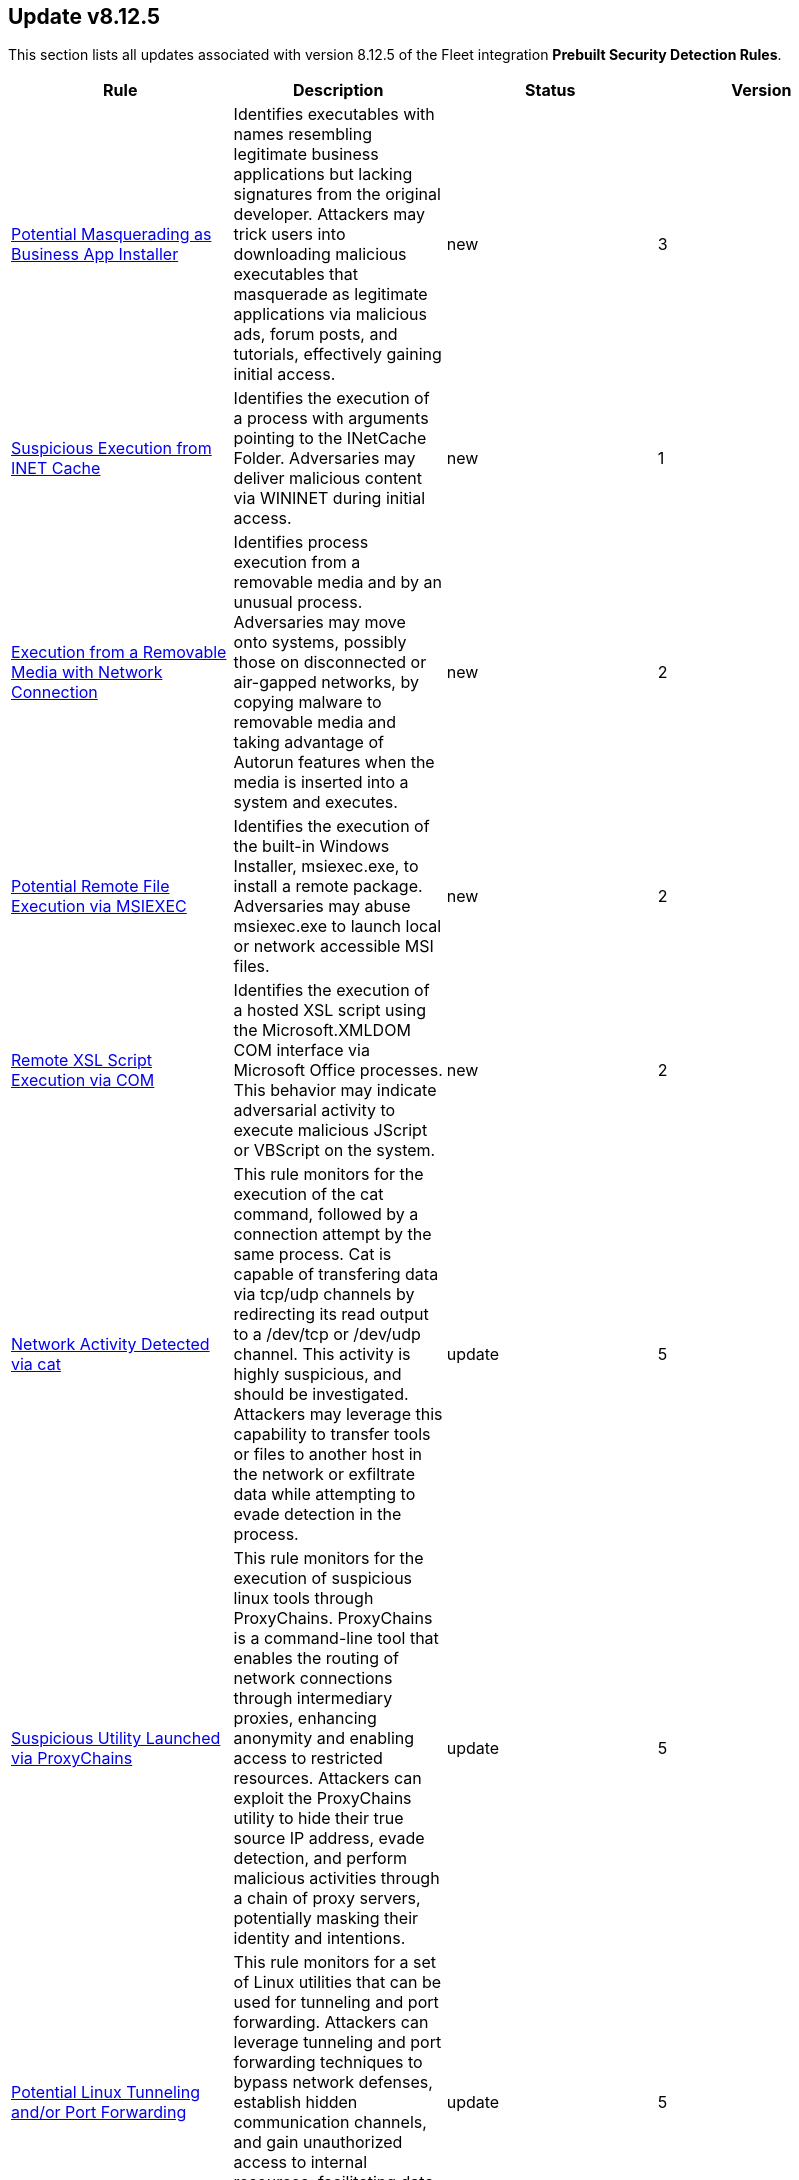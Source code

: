 [[prebuilt-rule-8-12-5-prebuilt-rules-8-12-5-summary]]
[role="xpack"]
== Update v8.12.5

This section lists all updates associated with version 8.12.5 of the Fleet integration *Prebuilt Security Detection Rules*.


[width="100%",options="header"]
|==============================================
|Rule |Description |Status |Version

|<<prebuilt-rule-8-12-5-potential-masquerading-as-business-app-installer, Potential Masquerading as Business App Installer>> | Identifies executables with names resembling legitimate business applications but lacking signatures from the original developer. Attackers may trick users into downloading malicious executables that masquerade as legitimate applications via malicious ads, forum posts, and tutorials, effectively gaining initial access. | new | 3 

|<<prebuilt-rule-8-12-5-suspicious-execution-from-inet-cache, Suspicious Execution from INET Cache>> | Identifies the execution of a process with arguments pointing to the INetCache Folder. Adversaries may deliver malicious content via WININET during initial access. | new | 1 

|<<prebuilt-rule-8-12-5-execution-from-a-removable-media-with-network-connection, Execution from a Removable Media with Network Connection>> | Identifies process execution from a removable media and by an unusual process. Adversaries may move onto systems, possibly those on disconnected or air-gapped networks, by copying malware to removable media and taking advantage of Autorun features when the media is inserted into a system and executes. | new | 2 

|<<prebuilt-rule-8-12-5-potential-remote-file-execution-via-msiexec, Potential Remote File Execution via MSIEXEC>> | Identifies the execution of the built-in Windows Installer, msiexec.exe, to install a remote package. Adversaries may abuse msiexec.exe to launch local or network accessible MSI files. | new | 2 

|<<prebuilt-rule-8-12-5-remote-xsl-script-execution-via-com, Remote XSL Script Execution via COM>> | Identifies the execution of a hosted XSL script using the Microsoft.XMLDOM COM interface via Microsoft Office processes. This behavior may indicate adversarial activity to execute malicious JScript or VBScript on the system. | new | 2 

|<<prebuilt-rule-8-12-5-network-activity-detected-via-cat, Network Activity Detected via cat>> | This rule monitors for the execution of the cat command, followed by a connection attempt by the same process. Cat is capable of transfering data via tcp/udp channels by redirecting its read output to a /dev/tcp or /dev/udp channel. This activity is highly suspicious, and should be investigated. Attackers may leverage this capability to transfer tools or files to another host in the network or exfiltrate data while attempting to evade detection in the process. | update | 5 

|<<prebuilt-rule-8-12-5-suspicious-utility-launched-via-proxychains, Suspicious Utility Launched via ProxyChains>> | This rule monitors for the execution of suspicious linux tools through ProxyChains. ProxyChains is a command-line tool that enables the routing of network connections through intermediary proxies, enhancing anonymity and enabling access to restricted resources. Attackers can exploit the ProxyChains utility to hide their true source IP address, evade detection, and perform malicious activities through a chain of proxy servers, potentially masking their identity and intentions. | update | 5 

|<<prebuilt-rule-8-12-5-potential-linux-tunneling-and-or-port-forwarding, Potential Linux Tunneling and/or Port Forwarding>> | This rule monitors for a set of Linux utilities that can be used for tunneling and port forwarding. Attackers can leverage tunneling and port forwarding techniques to bypass network defenses, establish hidden communication channels, and gain unauthorized access to internal resources, facilitating data exfiltration, lateral movement, and remote control. | update | 5 

|<<prebuilt-rule-8-12-5-potential-linux-credential-dumping-via-unshadow, Potential Linux Credential Dumping via Unshadow>> | Identifies the execution of the unshadow utility which is part of John the Ripper, a password-cracking tool on the host machine. Malicious actors can use the utility to retrieve the combined contents of the '/etc/shadow' and '/etc/password' files. Using the combined file generated from the utility, the malicious threat actors can use them as input for password-cracking utilities or prepare themselves for future operations by gathering credential information of the victim. | update | 7 

|<<prebuilt-rule-8-12-5-linux-init-pid-1-secret-dump-via-gdb, Linux init (PID 1) Secret Dump via GDB>> | This rule monitors for the potential memory dump of the init process (PID 1) through gdb. Attackers may leverage memory dumping techniques to attempt secret extraction from privileged processes. Tools that display this behavior include "truffleproc" and "bash-memory-dump". This behavior should not happen by default, and should be investigated thoroughly. | update | 5 

|<<prebuilt-rule-8-12-5-potential-linux-local-account-brute-force-detected, Potential Linux Local Account Brute Force Detected>> | Identifies multiple consecutive login attempts executed by one process targeting a local linux user account within a short time interval. Adversaries might brute force login attempts across different users with a default wordlist or a set of customly crafted passwords in an attempt to gain access to these accounts. | update | 5 

|<<prebuilt-rule-8-12-5-potential-successful-linux-ftp-brute-force-attack-detected, Potential Successful Linux FTP Brute Force Attack Detected>> | An FTP (file transfer protocol) brute force attack is a method where an attacker systematically tries different combinations of usernames and passwords to gain unauthorized access to an FTP server, and if successful, the impact can include unauthorized data access, manipulation, or theft, compromising the security and integrity of the server and potentially exposing sensitive information. This rule identifies multiple consecutive authentication failures targeting a specific user account from the same source address and within a short time interval, followed by a successful authentication. | update | 6 

|<<prebuilt-rule-8-12-5-potential-successful-linux-rdp-brute-force-attack-detected, Potential Successful Linux RDP Brute Force Attack Detected>> | An RDP (Remote Desktop Protocol) brute force attack involves an attacker repeatedly attempting various username and password combinations to gain unauthorized access to a remote computer via RDP, and if successful, the potential impact can include unauthorized control over the compromised system, data theft, or the ability to launch further attacks within the network, jeopardizing the security and confidentiality of the targeted system and potentially compromising the entire network infrastructure. This rule identifies multiple consecutive authentication failures targeting a specific user account within a short time interval, followed by a successful authentication. | update | 6 

|<<prebuilt-rule-8-12-5-potential-linux-credential-dumping-via-proc-filesystem, Potential Linux Credential Dumping via Proc Filesystem>> | Identifies the execution of the mimipenguin exploit script which is linux adaptation of Windows tool mimikatz. Mimipenguin exploit script is used to dump clear text passwords from a currently logged-in user. The tool exploits a known vulnerability CVE-2018-20781. Malicious actors can exploit the cleartext credentials in memory by dumping the process and extracting lines that have a high probability of containing cleartext passwords. | update | 6 

|<<prebuilt-rule-8-12-5-attempt-to-disable-iptables-or-firewall, Attempt to Disable IPTables or Firewall>> | Adversaries may attempt to disable the iptables or firewall service in an attempt to affect how a host is allowed to receive or send network traffic. | update | 6 

|<<prebuilt-rule-8-12-5-base16-or-base32-encoding-decoding-activity, Base16 or Base32 Encoding/Decoding Activity>> | Adversaries may encode/decode data in an attempt to evade detection by host- or network-based security controls. | update | 108 

|<<prebuilt-rule-8-12-5-system-binary-copied-and-or-moved-to-suspicious-directory, System Binary Copied and/or Moved to Suspicious Directory>> | This rule monitors for the copying or moving of a system binary to a suspicious directory. Adversaries may copy/move and rename system binaries to evade detection. Copying a system binary to a different location should not occur often, so if it does, the activity should be investigated. | update | 6 

|<<prebuilt-rule-8-12-5-attempt-to-clear-kernel-ring-buffer, Attempt to Clear Kernel Ring Buffer>> | Monitors for the deletion of the kernel ring buffer events through dmesg. Attackers may clear kernel ring buffer events to evade detection after installing a Linux kernel module (LKM). | update | 2 

|<<prebuilt-rule-8-12-5-potential-disabling-of-apparmor, Potential Disabling of AppArmor>> | This rule monitors for potential attempts to disable AppArmor. AppArmor is a Linux security module that enforces fine-grained access control policies to restrict the actions and resources that specific applications and processes can access. Adversaries may disable security tools to avoid possible detection of their tools and activities. | update | 4 

|<<prebuilt-rule-8-12-5-potential-disabling-of-selinux, Potential Disabling of SELinux>> | Identifies potential attempts to disable Security-Enhanced Linux (SELinux), which is a Linux kernel security feature to support access control policies. Adversaries may disable security tools to avoid possible detection of their tools and activities. | update | 108 

|<<prebuilt-rule-8-12-5-esxi-timestomping-using-touch-command, ESXI Timestomping using Touch Command>> | Identifies instances where the 'touch' command is executed on a Linux system with the "-r" flag, which is used to modify the timestamp of a file based on another file's timestamp. The rule targets specific VM-related paths, such as "/etc/vmware/", "/usr/lib/vmware/", or "/vmfs/*". These paths are associated with VMware virtualization software, and their presence in the touch command arguments may indicate that a threat actor is attempting to tamper with timestamps of VM-related files and configurations on the system. | update | 6 

|<<prebuilt-rule-8-12-5-file-deletion-via-shred, File Deletion via Shred>> | Malware or other files dropped or created on a system by an adversary may leave traces behind as to what was done within a network and how. Adversaries may remove these files over the course of an intrusion to keep their footprint low or remove them at the end as part of the post-intrusion cleanup process. | update | 108 

|<<prebuilt-rule-8-12-5-file-permission-modification-in-writable-directory, File Permission Modification in Writable Directory>> | Identifies file permission modifications in common writable directories by a non-root user. Adversaries often drop files or payloads into a writable directory and change permissions prior to execution. | update | 209 

|<<prebuilt-rule-8-12-5-creation-of-hidden-files-and-directories-via-commandline, Creation of Hidden Files and Directories via CommandLine>> | Users can mark specific files as hidden simply by putting a "." as the first character in the file or folder name. Adversaries can use this to their advantage to hide files and folders on the system for persistence and defense evasion. This rule looks for hidden files or folders in common writable directories. | update | 109 

|<<prebuilt-rule-8-12-5-creation-of-hidden-shared-object-file, Creation of Hidden Shared Object File>> | Identifies the creation of a hidden shared object (.so) file. Users can mark specific files as hidden simply by putting a "." as the first character in the file or folder name. Adversaries can use this to their advantage to hide files and folders on the system for persistence and defense evasion. | update | 109 

|<<prebuilt-rule-8-12-5-kernel-module-removal, Kernel Module Removal>> | Kernel modules are pieces of code that can be loaded and unloaded into the kernel upon demand. They extend the functionality of the kernel without the need to reboot the system. This rule identifies attempts to remove a kernel module. | update | 108 

|<<prebuilt-rule-8-12-5-potential-hidden-process-via-mount-hidepid, Potential Hidden Process via Mount Hidepid>> | Identifies the execution of mount process with hidepid parameter, which can make processes invisible to other users from the system. Adversaries using Linux kernel version 3.2+ (or RHEL/CentOS v6.5+ above) can hide the process from other users. When hidepid=2 option is executed to mount the /proc filesystem, only the root user can see all processes and the logged-in user can only see their own process. This provides a defense evasion mechanism for the adversaries to hide their process executions from all other commands such as ps, top, pgrep and more. With the Linux kernel hardening hidepid option all the user has to do is remount the /proc filesystem with the option, which can now be monitored and detected. | update | 6 

|<<prebuilt-rule-8-12-5-potential-defense-evasion-via-proot, Potential Defense Evasion via PRoot>> | Identifies the execution of the PRoot utility, an open-source tool for user-space implementation of chroot, mount --bind, and binfmt_misc. Adversaries can leverage an open-source tool PRoot to expand the scope of their operations to multiple Linux distributions and simplify their necessary efforts. In a normal threat scenario, the scope of an attack is limited by the varying configurations of each Linux distribution. With PRoot, it provides an attacker with a consistent operational environment across different Linux distributions, such as Ubuntu, Fedora, and Alpine. PRoot also provides emulation capabilities that allow for malware built on other architectures, such as ARM, to be run.The post-exploitation technique called bring your own filesystem (BYOF), can be used by the threat actors to execute malicious payload or elevate privileges or perform network scans or orchestrate another attack on the environment. Although PRoot was originally not developed with malicious intent it can be easily tuned to work for one. | update | 6 

|<<prebuilt-rule-8-12-5-potential-pspy-process-monitoring-detected, Potential Pspy Process Monitoring Detected>> | This rule leverages auditd to monitor for processes scanning different processes within the /proc directory using the openat syscall. This is a strong indication for the usage of the pspy utility. Attackers may leverage the pspy process monitoring utility to monitor system processes without requiring root permissions, in order to find potential privilege escalation vectors. | update | 6 

|<<prebuilt-rule-8-12-5-potential-meterpreter-reverse-shell, Potential Meterpreter Reverse Shell>> | This detection rule identifies a sample of suspicious Linux system file reads used for system fingerprinting, leveraged by the Metasploit Meterpreter shell to gather information about the target that it is executing its shell on. Detecting this pattern is indicative of a successful meterpreter shell connection. | update | 5 

|<<prebuilt-rule-8-12-5-potential-reverse-shell-via-udp, Potential Reverse Shell via UDP>> | This detection rule identifies suspicious network traffic patterns associated with UDP reverse shell activity. This activity consists of a sample of an execve, socket and connect syscall executed by the same process, where the auditd.data.a0-1 indicate a UDP connection, ending with an egress connection event. An attacker may establish a Linux UDP reverse shell to bypass traditional firewall restrictions and gain remote access to a target system covertly. | update | 5 

|<<prebuilt-rule-8-12-5-kernel-driver-load-by-non-root-user, Kernel Driver Load by non-root User>> | Detects the loading of a Linux kernel module by a non-root user through system calls. Threat actors may leverage Linux kernel modules to load a rootkit on a system providing them with complete control and the ability to hide from security products. As other rules monitor for the addition of Linux kernel modules through system utilities or .ko files, this rule covers the gap that evasive rootkits leverage by monitoring for kernel module additions on the lowest level through auditd_manager. | update | 2 

|<<prebuilt-rule-8-12-5-privilege-escalation-via-cap-chown-cap-fowner-capabilities, Privilege Escalation via CAP_CHOWN/CAP_FOWNER Capabilities>> | Identifies instances where a processes (granted CAP_CHOWN and/or CAP_FOWNER capabilities) is executed, after which the ownership of a suspicious file or binary is changed. In Linux, the CAP_CHOWN capability allows a process to change the owner of a file, while CAP_FOWNER permits it to bypass permission checks on operations that require file ownership (like reading, writing, and executing). Attackers may abuse these capabilities to obtain unauthorized access to files. | update | 2 

|<<prebuilt-rule-8-12-5-suspicious-passwd-file-event-action, Suspicious Passwd File Event Action>> | Monitors for the generation of a passwd password entry via openssl, followed by a file write activity on the "/etc/passwd" file. The "/etc/passwd" file in Linux stores user account information, including usernames, user IDs, group IDs, home directories, and default shell paths. Attackers may exploit a misconfiguration in the "/etc/passwd" file permissions or other privileges to add a new entry to the "/etc/passwd" file with root permissions, and leverage this new user account to login as root. | update | 2 

|<<prebuilt-rule-8-12-5-suspicious-antimalware-scan-interface-dll, Suspicious Antimalware Scan Interface DLL>> | Identifies the creation of the Antimalware Scan Interface (AMSI) DLL in an unusual location. This may indicate an attempt to bypass AMSI by loading a rogue AMSI module instead of the legit one. | update | 7 

|<<prebuilt-rule-8-12-5-process-created-with-a-duplicated-token, Process Created with a Duplicated Token>> | Identifies the creation of a process impersonating the token of another user logon session. Adversaries may create a new process with a different token to escalate privileges and bypass access controls. | update | 2 

|<<prebuilt-rule-8-12-5-interactive-logon-by-an-unusual-process, Interactive Logon by an Unusual Process>> | Identifies interactive logon attempt with alternate credentials and by an unusual process. Adversaries may create a new token to escalate privileges and bypass access controls. | update | 2 

|<<prebuilt-rule-8-12-5-first-time-seen-newcredentials-logon-process, First Time Seen NewCredentials Logon Process>> | Identifies a new credentials logon type performed by an unusual process. This may indicate the existence of an access token forging capability that are often abused to bypass access control restrictions. | update | 2 

|==============================================
